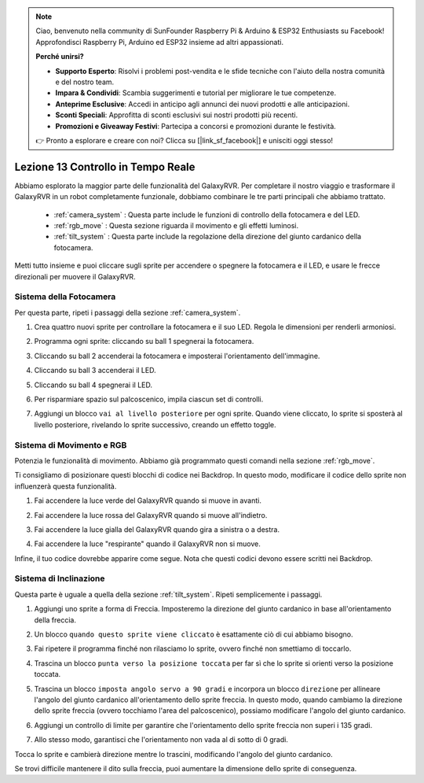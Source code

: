 .. note::

    Ciao, benvenuto nella community di SunFounder Raspberry Pi & Arduino & ESP32 Enthusiasts su Facebook! Approfondisci Raspberry Pi, Arduino ed ESP32 insieme ad altri appassionati.

    **Perché unirsi?**

    - **Supporto Esperto**: Risolvi i problemi post-vendita e le sfide tecniche con l'aiuto della nostra comunità e del nostro team.
    - **Impara & Condividi**: Scambia suggerimenti e tutorial per migliorare le tue competenze.
    - **Anteprime Esclusive**: Accedi in anticipo agli annunci dei nuovi prodotti e alle anticipazioni.
    - **Sconti Speciali**: Approfitta di sconti esclusivi sui nostri prodotti più recenti.
    - **Promozioni e Giveaway Festivi**: Partecipa a concorsi e promozioni durante le festività.

    👉 Pronto a esplorare e creare con noi? Clicca su [|link_sf_facebook|] e unisciti oggi stesso!



Lezione 13 Controllo in Tempo Reale
=======================================

Abbiamo esplorato la maggior parte delle funzionalità del GalaxyRVR. 
Per completare il nostro viaggio e trasformare il GalaxyRVR in un robot completamente funzionale, 
dobbiamo combinare le tre parti principali che abbiamo trattato.


    * :ref:`camera_system` : Questa parte include le funzioni di controllo della fotocamera e del LED.

    * :ref:`rgb_move` : Questa sezione riguarda il movimento e gli effetti luminosi.

    * :ref:`tilt_system` : Questa parte include la regolazione della direzione del giunto cardanico della fotocamera.

Metti tutto insieme e puoi cliccare sugli sprite per accendere o spegnere la fotocamera e il LED, e usare le frecce direzionali per muovere il GalaxyRVR.

.. image:: img/13_camera_go_all2.png


**Sistema della Fotocamera**
------------------------------------


Per questa parte, ripeti i passaggi della sezione :ref:`camera_system`.

1. Crea quattro nuovi sprite per controllare la fotocamera e il suo LED. Regola le dimensioni per renderli armoniosi.

.. image:: img/11_camera_4.png
.. :align: center

2. Programma ogni sprite: cliccando su ball 1 spegnerai la fotocamera.

.. image:: img/11_camera_1sp.png
.. :align: center

3. Cliccando su ball 2 accenderai la fotocamera e imposterai l'orientamento dell'immagine.

.. image:: img/11_camera_2sp.png
.. :align: center

4. Cliccando su ball 3 accenderai il LED.

.. image:: img/11_camera_3sp.png
.. :align: center

5. Cliccando su ball 4 spegnerai il LED.

.. image:: img/11_camera_4sp.png
.. :align: center

6. Per risparmiare spazio sul palcoscenico, impila ciascun set di controlli.

.. image:: img/11_camera_fold.png
.. :align: center

7. Aggiungi un blocco ``vai al livello posteriore`` per ogni sprite. Quando viene cliccato, lo sprite si sposterà al livello posteriore, rivelando lo sprite successivo, creando un effetto toggle.

.. image:: img/11_camera_layer.png
.. :align: center




**Sistema di Movimento e RGB**
----------------------------------



Potenzia le funzionalità di movimento. Abbiamo già programmato questi comandi nella sezione :ref:`rgb_move`.

Ti consigliamo di posizionare questi blocchi di codice nei Backdrop. In questo modo, modificare il codice dello sprite non influenzerà questa funzionalità.

.. image:: img/13.ccc_code_in_stage.png

1. Fai accendere la luce verde del GalaxyRVR quando si muove in avanti.

.. image:: img/13.ccc_light_forward.png


2. Fai accendere la luce rossa del GalaxyRVR quando si muove all'indietro.

.. image:: img/13.ccc_light_left_right.png

3. Fai accendere la luce gialla del GalaxyRVR quando gira a sinistra o a destra.

.. image:: img/13.ccc_light_backfwd.png

4. Fai accendere la luce "respirante" quando il GalaxyRVR non si muove.

.. image:: img/13.ccc_light_breath.png

Infine, il tuo codice dovrebbe apparire come segue. 
Nota che questi codici devono essere scritti nei Backdrop.

.. image:: img/11_camera_backdrops.png



**Sistema di Inclinazione**
----------------------------------


Questa parte è uguale a quella della sezione :ref:`tilt_system`. Ripeti semplicemente i passaggi.

1. Aggiungi uno sprite a forma di Freccia. Imposteremo la direzione del giunto cardanico in base all'orientamento della freccia.

.. image:: img/10_servo_arrow.png


2. Un blocco ``quando questo sprite viene cliccato`` è esattamente ciò di cui abbiamo bisogno.

.. image:: img/6_animate_when_touch.png
    :width: 230


3. Fai ripetere il programma finché non rilasciamo lo sprite, ovvero finché non smettiamo di toccarlo.

.. image:: img/6_animate_repeat_touching.png
    :width: 550

4. Trascina un blocco ``punta verso la posizione toccata`` per far sì che lo sprite si orienti verso la posizione toccata.

.. image:: img/10_servo_arrow_point_toward.png

5. Trascina un blocco ``imposta angolo servo a 90 gradi`` e incorpora un blocco ``direzione`` per allineare l'angolo del giunto cardanico all'orientamento dello sprite freccia. In questo modo, quando cambiamo la direzione dello sprite freccia (ovvero tocchiamo l'area del palcoscenico), possiamo modificare l'angolo del giunto cardanico.

.. image:: img/10_servo_arrow_angle_direction.png

6. Aggiungi un controllo di limite per garantire che l'orientamento dello sprite freccia non superi i 135 gradi.

.. image:: img/10_servo_arrow_135.png


7. Allo stesso modo, garantisci che l'orientamento non vada al di sotto di 0 gradi.

.. image:: img/10_servo_arrow_0.png


Tocca lo sprite e cambierà direzione mentre lo trascini, modificando l'angolo del giunto cardanico.

Se trovi difficile mantenere il dito sulla freccia, puoi aumentare la dimensione dello sprite di conseguenza.

